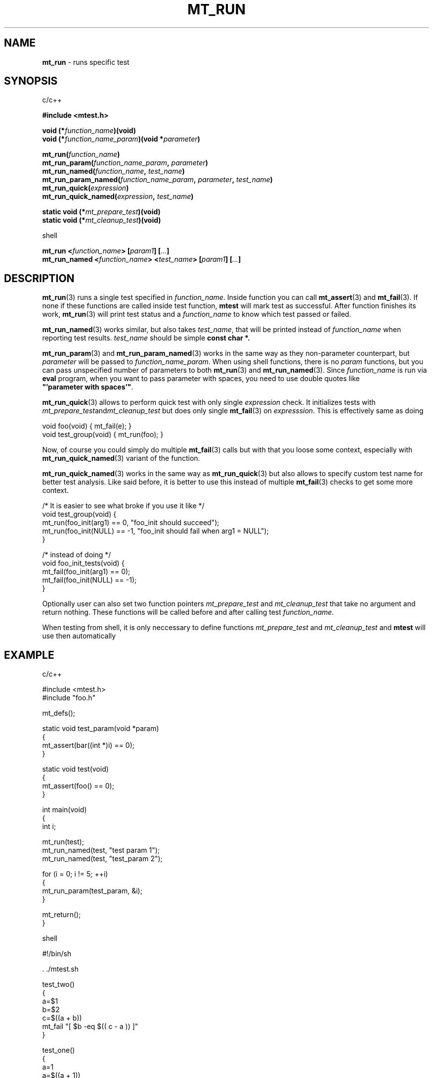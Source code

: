 .TH "MT_RUN" "3" "13 February 2021 (v1.4.0)" "bofc.pl"
.SH NAME
.PP
.B mt_run
- runs specific test
.SH SYNOPSIS
.PP
c/c++
.PP
.B #include <mtest.h>
.PP
.BI "void (*" function_name ")(void)"
.br
.BI "void (*" function_name_param ")(void *" parameter ")"
.PP
.BI "mt_run(" function_name ")"
.br
.BI "mt_run_param(" function_name_param ", " parameter ")"
.br
.BI "mt_run_named(" function_name ", " test_name ")"
.br
.BI "mt_run_param_named(" function_name_param ", " parameter ", " test_name ")"
.br
.BI "mt_run_quick(" expression ")"
.br
.BI "mt_run_quick_named(" expression ", " test_name ")"
.PP
.BI "static void (*" mt_prepare_test ")(void)"
.br
.BI "static void (*" mt_cleanup_test ")(void)"
.PP
shell
.PP
.BI "mt_run <" function_name "> [" param1 "] [" ... "]"
.br
.BI "mt_run_named <" function_name "> <" test_name "> [" param1 "] \
[" ... "]"
.SH DESCRIPTION
.PP
.BR mt_run (3)
runs a single test specified in
.IR function_name .
Inside function you can call
.BR mt_assert (3)
and
.BR mt_fail (3).
If none if these functions are called inside test function,
.B mtest
will mark test as successful.
After function finishes its work,
.BR mt_run (3)
will print test status and a
.I function_name
to know which test passed or failed.
.PP
.BR mt_run_named (3)
works similar, but also takes
.IR test_name ,
that will be printed instead of
.I function_name
when reporting test results.
.I test_name
should be simple
.B const char *.
.PP
.BR mt_run_param (3)
and
.BR mt_run_param_named (3)
works in the same way as they non-parameter counterpart, but
.I parameter
will be passed to
.IR function_name_param .
When using shell functions, there is no
.I param
functions, but you can pass unspecified number of parameters to both
.BR mt_run (3)
and
.BR mt_run_named (3).
Since
.I function_name
is run via
.B eval
program, when you want to pass parameter with spaces, you need to use
double quotes like
.BR """'parameter\ with\ spaces'""" .
.PP
.BR mt_run_quick (3)
allows to perform quick test with only single
.I expression
check.
It initializes tests with
.IR mt_prepare_test and mt_cleanup_test
but does only single
.BR mt_fail (3)
on
.IR expresssion .
This is effectively same as doing
.PP
.EX
    void foo(void) { mt_fail(e); }
    void test_group(void) { mt_run(foo); }
.EE
.PP
Now, of course you could simply do multiple
.BR mt_fail (3)
calls but with that you loose some context, especially with
.BR mt_run_quick_named (3)
variant of the function.
.PP
.BR mt_run_quick_named (3)
works in the same way as
.BR mt_run_quick (3)
but also allows to specify custom test name for better test analysis.
Like said before, it is better to use this instead of multiple
.BR mt_fail (3)
checks to get some more context.
.PP
.EX
    /* It is easier to see what broke if you use it like */
    void test_group(void) {
        mt_run(foo_init(arg1) == 0,  "foo_init should succeed");
        mt_run(foo_init(NULL) == -1, "foo_init should fail when arg1 = NULL");
    }

    /* instead of doing */
    void foo_init_tests(void) {
        mt_fail(foo_init(arg1) == 0);
        mt_fail(foo_init(NULL) == -1);
    }
.EE
.PP
Optionally user can also set two function pointers
.I mt_prepare_test
and
.I mt_cleanup_test
that take no argument and return nothing.
These functions will be called before and after calling test
.IR function_name .
.PP
When testing from shell, it is only neccessary to define functions
.I mt_prepare_test
and
.I mt_cleanup_test
and
.B mtest
will use then automatically
.SH EXAMPLE
.PP
c/c++
.PP
.EX
    #include <mtest.h>
    #include "foo.h"

    mt_defs();

    static void test_param(void *param)
    {
        mt_assert(bar((int *)i) == 0);
    }

    static void test(void)
    {
        mt_assert(foo() == 0);
    }

    int main(void)
    {
        int i;

        mt_run(test);
        mt_run_named(test, "test param 1");
        mt_run_named(test, "test_param 2");

        for (i = 0; i != 5; ++i)
        {
            mt_run_param(test_param, &i);
        }

        mt_return();
    }
.EX
.PP
shell
.PP
.EX
    #!/bin/sh

    . ./mtest.sh

    test_two()
    {
        a=$1
        b=$2
        c=$((a + b))
        mt_fail "[ $b -eq $(( c - a )) ]"
    }

    test_one()
    {
        a=1
        a=$((a + 1))
        mt_fail "[ $a -eq 2 ]"
    }

    mt_run test_one
    mt_run test_two 5 3

    mt_return
.EE
.SH "SEE ALSO"
.PP
.BR mt_defs (3),
.BR mt_defs_ext (3),
.BR mt_assert (3),
.BR mt_fail (3),
.BR mt_fok (3),
.BR mt_ferr (3),
.BR mt_return (3)
.BR mtest_overview (7),
